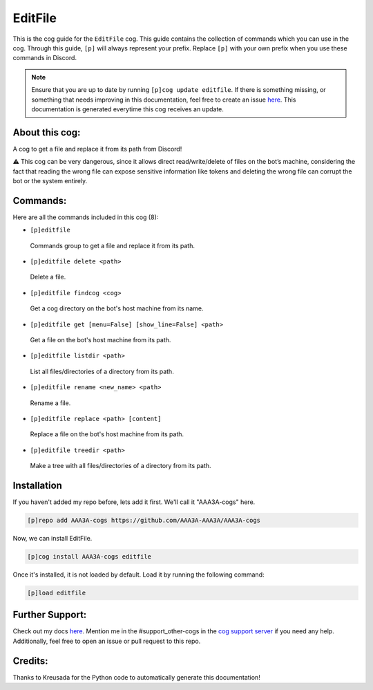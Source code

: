 .. _editfile:
========
EditFile
========

This is the cog guide for the ``EditFile`` cog. This guide contains the collection of commands which you can use in the cog.
Through this guide, ``[p]`` will always represent your prefix. Replace ``[p]`` with your own prefix when you use these commands in Discord.

.. note::

    Ensure that you are up to date by running ``[p]cog update editfile``.
    If there is something missing, or something that needs improving in this documentation, feel free to create an issue `here <https://github.com/AAA3A-AAA3A/AAA3A-cogs/issues>`_.
    This documentation is generated everytime this cog receives an update.

---------------
About this cog:
---------------

A cog to get a file and replace it from its path from Discord!

⚠️ This cog can be very dangerous, since it allows direct read/write/delete of files on the bot’s machine, considering the fact that reading the wrong file can expose sensitive information like tokens and deleting the wrong file can corrupt the bot or the system entirely.

---------
Commands:
---------

Here are all the commands included in this cog (8):

* ``[p]editfile``
 Commands group to get a file and replace it from its path.

* ``[p]editfile delete <path>``
 Delete a file.

* ``[p]editfile findcog <cog>``
 Get a cog directory on the bot's host machine from its name.

* ``[p]editfile get [menu=False] [show_line=False] <path>``
 Get a file on the bot's host machine from its path.

* ``[p]editfile listdir <path>``
 List all files/directories of a directory from its path.

* ``[p]editfile rename <new_name> <path>``
 Rename a file.

* ``[p]editfile replace <path> [content]``
 Replace a file on the bot's host machine from its path.

* ``[p]editfile treedir <path>``
 Make a tree with all files/directories of a directory from its path.

------------
Installation
------------

If you haven't added my repo before, lets add it first. We'll call it "AAA3A-cogs" here.

.. code-block:: ini

    [p]repo add AAA3A-cogs https://github.com/AAA3A-AAA3A/AAA3A-cogs

Now, we can install EditFile.

.. code-block:: ini

    [p]cog install AAA3A-cogs editfile

Once it's installed, it is not loaded by default. Load it by running the following command:

.. code-block:: ini

    [p]load editfile

----------------
Further Support:
----------------

Check out my docs `here <https://aaa3a-cogs.readthedocs.io/en/latest/>`_.
Mention me in the #support_other-cogs in the `cog support server <https://discord.gg/GET4DVk>`_ if you need any help.
Additionally, feel free to open an issue or pull request to this repo.

--------
Credits:
--------

Thanks to Kreusada for the Python code to automatically generate this documentation!
